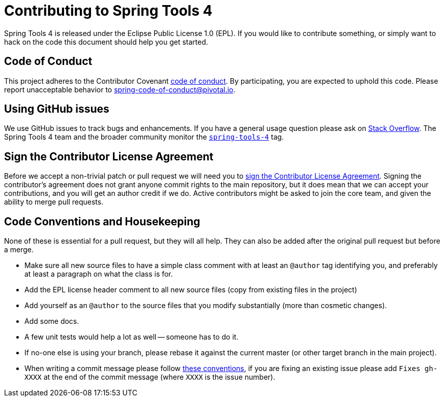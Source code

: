 = Contributing to Spring Tools 4

Spring Tools 4 is released under the Eclipse Public License 1.0 (EPL). If you would like to contribute
something, or simply want to hack on the code this document should help you get started.

== Code of Conduct
This project adheres to the Contributor Covenant link:CODE_OF_CONDUCT.adoc[code of
conduct]. By participating, you are expected to uphold this code. Please report
unacceptable behavior to spring-code-of-conduct@pivotal.io.

== Using GitHub issues
We use GitHub issues to track bugs and enhancements. If you have a general usage question
please ask on http://stackoverflow.com[Stack Overflow]. The Spring Tools 4 team and the
broader community monitor the http://stackoverflow.com/tags/spring-tools-4[`spring-tools-4`]
tag.

== Sign the Contributor License Agreement
Before we accept a non-trivial patch or pull request we will need you to
https://cla.pivotal.io/sign/sts[sign the Contributor License Agreement].
Signing the contributor's agreement does not grant anyone commit rights to the main
repository, but it does mean that we can accept your contributions, and you will get an
author credit if we do.  Active contributors might be asked to join the core team, and
given the ability to merge pull requests.

== Code Conventions and Housekeeping
None of these is essential for a pull request, but they will all help.  They can also be
added after the original pull request but before a merge.

* Make sure all new source files to have a simple class comment with at least an
  `@author` tag identifying you, and preferably at least a paragraph on what the class is
  for.
* Add the EPL license header comment to all new source files (copy from existing files
  in the project)
* Add yourself as an `@author` to the source files that you modify substantially (more
  than cosmetic changes).
* Add some docs.
* A few unit tests would help a lot as well -- someone has to do it.
* If no-one else is using your branch, please rebase it against the current master (or
  other target branch in the main project).
* When writing a commit message please follow http://tbaggery.com/2008/04/19/a-note-about-git-commit-messages.html[these conventions],
  if you are fixing an existing issue please add `Fixes gh-XXXX` at the end of the commit
  message (where `XXXX` is the issue number).
